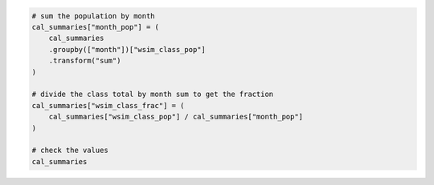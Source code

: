.. code:: ipython3

    # sum the population by month
    cal_summaries["month_pop"] = (
        cal_summaries
        .groupby(["month"])["wsim_class_pop"]
        .transform("sum")
    )

    # divide the class total by month sum to get the fraction
    cal_summaries["wsim_class_frac"] = (
        cal_summaries["wsim_class_pop"] / cal_summaries["month_pop"]
    )
    
    # check the values
    cal_summaries

.. raw:: html

    <div>
    <style scoped>
        .dataframe tbody tr th:only-of-type {
            vertical-align: middle;
        }
    
        .dataframe tbody tr th {
            vertical-align: top;
        }
    
        .dataframe thead th {
            text-align: right;
        }
    </style>
    <table border="1" class="dataframe">
      <thead>
        <tr style="text-align: right;">
          <th></th>
          <th>month</th>
          <th>wsim_class</th>
          <th>wsim_class_pop</th>
          <th>month_pop</th>
          <th>wsim_class_frac</th>
        </tr>
      </thead>
      <tbody>
        <tr>
          <th>0</th>
          <td>April</td>
          <td>0</td>
          <td>407597.0</td>
          <td>36565982.0</td>
          <td>0.011147</td>
        </tr>
        <tr>
          <th>1</th>
          <td>April</td>
          <td>3</td>
          <td>115254.0</td>
          <td>36565982.0</td>
          <td>0.003152</td>
        </tr>
        <tr>
          <th>2</th>
          <td>April</td>
          <td>4</td>
          <td>5217618.0</td>
          <td>36565982.0</td>
          <td>0.142690</td>
        </tr>
        <tr>
          <th>3</th>
          <td>April</td>
          <td>5</td>
          <td>20640931.0</td>
          <td>36565982.0</td>
          <td>0.564485</td>
        </tr>
        <tr>
          <th>4</th>
          <td>April</td>
          <td>6</td>
          <td>6052406.0</td>
          <td>36565982.0</td>
          <td>0.165520</td>
        </tr>
        <tr>
          <th>...</th>
          <td>...</td>
          <td>...</td>
          <td>...</td>
          <td>...</td>
          <td>...</td>
        </tr>
        <tr>
          <th>76</th>
          <td>September</td>
          <td>3</td>
          <td>6428278.0</td>
          <td>36565982.0</td>
          <td>0.175799</td>
        </tr>
        <tr>
          <th>77</th>
          <td>September</td>
          <td>4</td>
          <td>6369109.0</td>
          <td>36565982.0</td>
          <td>0.174181</td>
        </tr>
        <tr>
          <th>78</th>
          <td>September</td>
          <td>5</td>
          <td>4146780.0</td>
          <td>36565982.0</td>
          <td>0.113405</td>
        </tr>
        <tr>
          <th>79</th>
          <td>September</td>
          <td>6</td>
          <td>4651595.0</td>
          <td>36565982.0</td>
          <td>0.127211</td>
        </tr>
        <tr>
          <th>80</th>
          <td>September</td>
          <td>7</td>
          <td>13125040.0</td>
          <td>36565982.0</td>
          <td>0.358941</td>
        </tr>
      </tbody>
    </table>
    <p>81 rows × 5 columns</p>
    </div>
